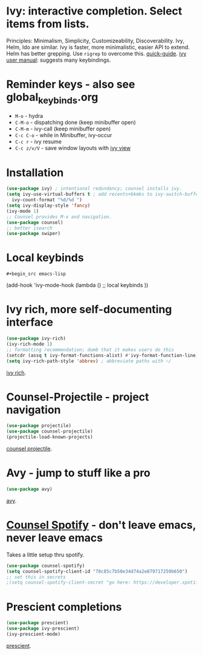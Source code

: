 * Ivy: interactive completion. Select items from lists.
Principles: Minimalism, Simplicity, Customizeability, Discoverability.
Ivy, Helm, Ido are similar. Ivy is faster, more minimalistic, easier API to extend. Helm has better grepping. Use =rigrep= to overcome this.
[[https://writequit.org/denver-emacs/presentations/2017-04-11-ivy.html][quick-guide]]. [[https://writequit.org/denver-emacs/presentations/2017-04-11-ivy.html][ivy user manual]]: suggests many keybindings.

* Reminder keys - also see global_keybinds.org
- =M-o= - hydra
- =C-M-o= - dispatching done (keep minibuffer open)
- =C-M-m= - ivy-call (keep minibuffer open)
- =C-c C-o= - while in Minibuffer, ivy-occur
- =C-c r= - ivy resume
- =C-c z/v/V= - save window layouts with [[https://oremacs.com/2016/06/27/ivy-push-view/][ivy view]]
* Installation
#+begin_src emacs-lisp
  (use-package ivy) ; intentional redundancy; counsel installs ivy.
  (setq ivy-use-virtual-buffers t ; add recents+bkmks to ivy-switch-buffer
    ivy-count-format "%d/%d ")
  (setq ivy-display-style 'fancy)
  (ivy-mode 1)
  ;; Counsel provides M-x and navigation.
  (use-package counsel)
  ;; better isearch
  (use-package swiper)
#+end_src

* Local keybinds
: #+begin_src emacs-lisp
	(add-hook 'ivy-mode-hook
    (lambda ()
      ;; local keybinds
      ))
#+end_src
* Ivy rich, more self-documenting interface
#+begin_src emacs-lisp
  (use-package ivy-rich)
  (ivy-rich-mode 1)
  ;; formatting recommendation; dumb that it makes users do this
  (setcdr (assq t ivy-format-functions-alist) #'ivy-format-function-line)
  (setq ivy-rich-path-style 'abbrev) ; abbreviate paths with ~/
#+end_src
[[https://github.com/Yevgnen/ivy-rich][ivy rich]].

* Counsel-Projectile - project navigation
#+begin_src emacs-lisp
(use-package projectile)
(use-package counsel-projectile)
(projectile-load-known-projects)
#+end_src
[[https://github.com/ericdanan/counsel-projectile][counsel projectile]].

* Avy - jump to stuff like a pro
#+begin_src emacs-lisp
(use-package avy)
#+end_src
[[https://github.com/abo-abo/avy][avy]].
* [[https://github.com/Lautaro-Garcia/counsel-spotify][Counsel Spotify]] - don't leave emacs, never leave emacs
Takes a little setup thru spotify.
#+begin_src emacs-lisp
  (use-package counsel-spotify)
  (setq counsel-spotify-client-id "78c85c7b50e34d74a2e879717259b650")
  ;; set this in secrets
  ;(setq counsel-spotify-client-secret "go here: https://developer.spotify.com/dashboard/applications/78c85c7b50e34d74a2e879717259b650")
#+end_src
* Prescient completions
#+begin_src emacs-lisp
 (use-package prescient)
 (use-package ivy-prescient)
 (ivy-prescient-mode)
#+end_src
[[https://github.com/raxod502/prescient.el][prescient]].
